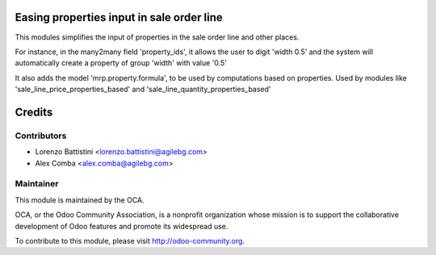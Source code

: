 .. image:: https://img.shields.io/badge/licence-AGPL--3-blue.svg
    :alt: License: AGPL-3

Easing properties input in sale order line
==========================================

This modules simplifies the input of properties in the sale order line and
other places.

For instance, in the many2many field 'property_ids', it allows the user to
digit 'width 0.5' and the system will automatically create a property of group
'width' with value '0.5'

It also adds the model 'mrp.property.formula', to be used by computations based
on properties.
Used by modules like 'sale_line_price_properties_based' and
'sale_line_quantity_properties_based'

Credits
=======

Contributors
------------

* Lorenzo Battistini <lorenzo.battistini@agilebg.com>
* Alex Comba <alex.comba@agilebg.com>

Maintainer
----------

.. image:: http://odoo-community.org/logo.png
   :alt: Odoo Community Association
   :target: http://odoo-community.org

This module is maintained by the OCA.

OCA, or the Odoo Community Association, is a nonprofit organization whose
mission is to support the collaborative development of Odoo features and
promote its widespread use.

To contribute to this module, please visit http://odoo-community.org.
